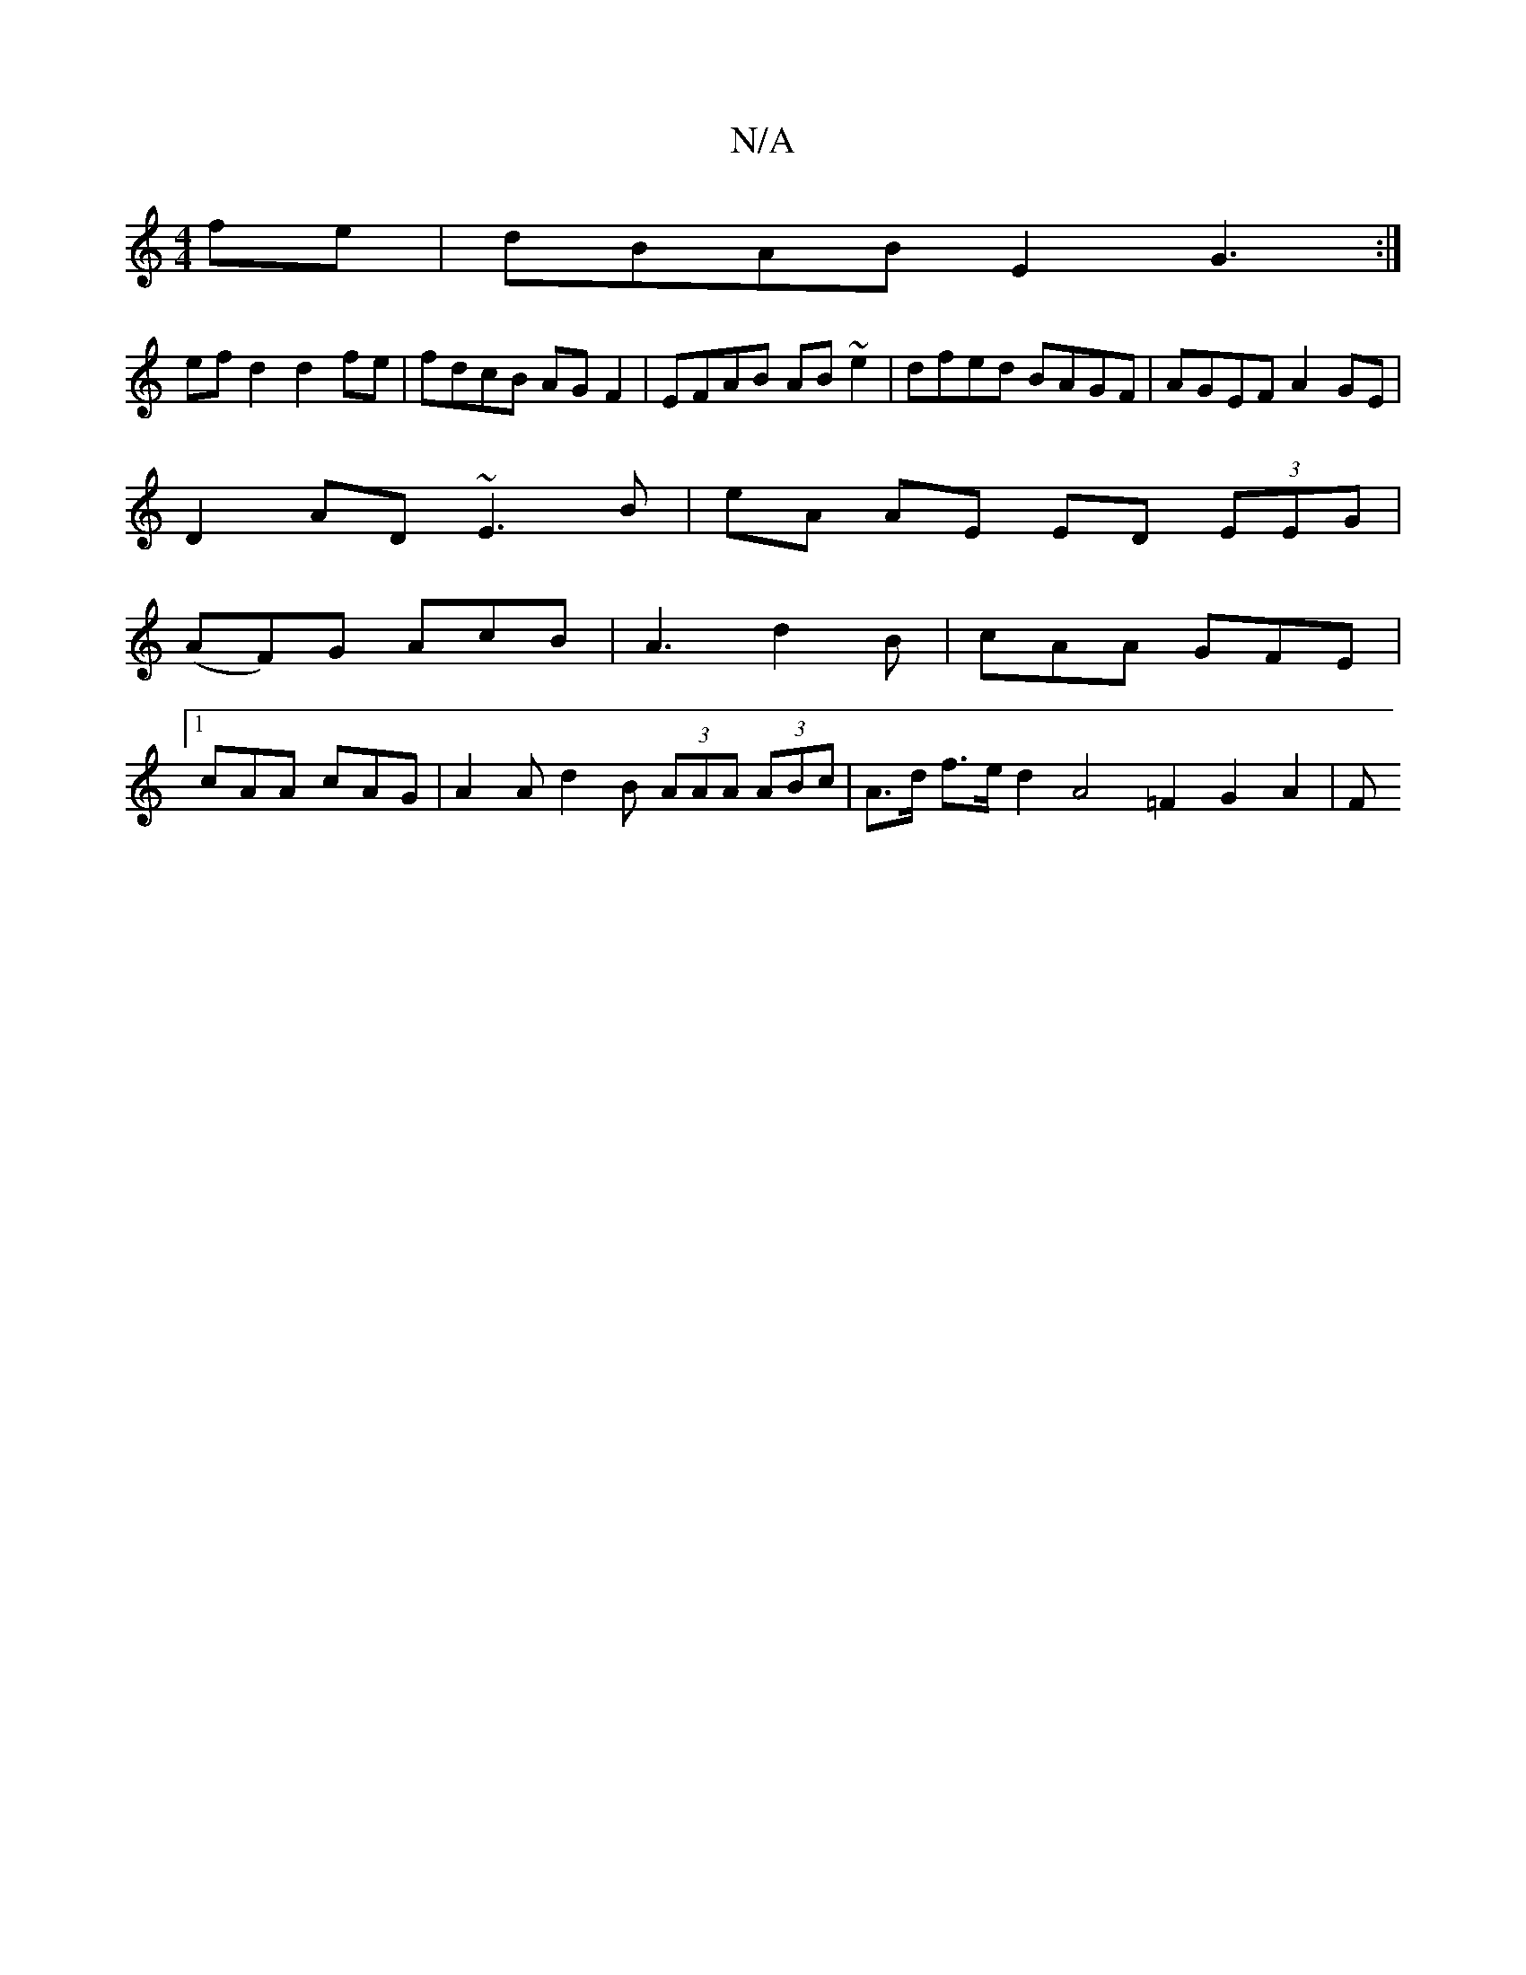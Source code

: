 X:1
T:N/A
M:4/4
R:N/A
K:Cmajor
 fe | dBAB E2 G3 :|
ef d2 d2 fe | fdcB AGF2 | EFAB AB ~e2 | dfed BAGF | AGEF A2 GE |
D2AD ~E3 B|eA AE ED (3EEG|
(AF)G AcB | A3 d2 B | cAA GFE |
[1 cAA cAG | A2A d2B (3AAA (3ABc|A>d f>e d2 A4=F2 G2A2|F